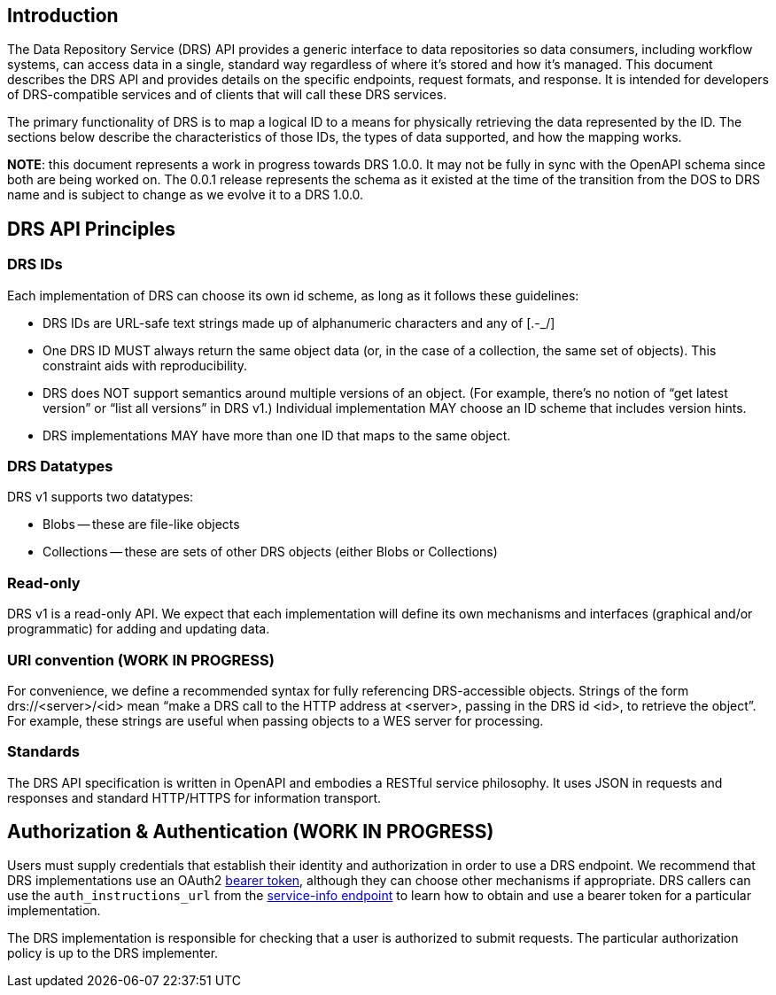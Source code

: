 == Introduction

The Data Repository Service (DRS) API provides a generic interface to data repositories so data consumers, including workflow systems, can access data in a single, standard way regardless of where it's stored and how it's managed. This document describes the DRS API and provides details on the specific endpoints, request formats, and response.  It is intended for developers of DRS-compatible services and of clients that will call these DRS services.

The primary functionality of DRS is to map a logical ID to a means for physically retrieving the data represented by the ID. The sections below describe the characteristics of those IDs, the types of data supported, and how the mapping works.

**NOTE**: this document represents a work in progress towards DRS 1.0.0.  It may not be fully in sync
with the OpenAPI schema since both are being worked on.  The 0.0.1 release represents the
schema as it existed at the time of the transition from the DOS to DRS name and is subject to
change as we evolve it to a DRS 1.0.0.

== DRS API Principles

=== DRS IDs

Each implementation of DRS can choose its own id scheme, as long as it follows these guidelines:

* DRS IDs are URL-safe text strings made up of alphanumeric characters and any of [.-_/]
* One DRS ID MUST always return the same object data (or, in the case of a collection, the same set of objects). This constraint aids with reproducibility.
* DRS does NOT support semantics around multiple versions of an object. (For example, there’s no notion of “get latest version” or “list all versions” in DRS v1.) Individual implementation MAY choose an ID scheme that includes version hints.
* DRS implementations MAY have more than one ID that maps to the same object.

=== DRS Datatypes

DRS v1 supports two datatypes:

* Blobs -- these are file-like objects
* Collections -- these are sets of other DRS objects (either Blobs or Collections)

=== Read-only

DRS v1 is a read-only API. We expect that each implementation will define its own mechanisms and interfaces (graphical and/or programmatic) for adding and updating data.

=== URI convention (WORK IN PROGRESS)

For convenience, we define a recommended syntax for fully referencing DRS-accessible objects. Strings of the form drs://<server>/<id> mean “make a DRS call to the HTTP address at <server>, passing in the DRS id <id>, to retrieve the object”. For example, these strings are useful when passing objects to a WES server for processing.

=== Standards

The DRS API specification is written in OpenAPI and embodies a RESTful service philosophy.  It uses JSON in requests and responses and standard HTTP/HTTPS for information transport.

== Authorization & Authentication (WORK IN PROGRESS)

Users must supply credentials that establish their identity and authorization in order to use a DRS endpoint. We recommend that DRS implementations use an OAuth2 https://oauth.net/2/bearer-tokens/[bearer token], although they can choose other mechanisms if appropriate. DRS callers can use the `auth_instructions_url` from the https://ga4gh.github.io/data-repository-service-schemas/#/DataRepositoryService/GetServiceInfo[service-info endpoint] to learn how to obtain and use a bearer token for a particular implementation.

The DRS implementation is responsible for checking that a user is authorized to submit requests. The particular authorization policy is up to the DRS implementer.

